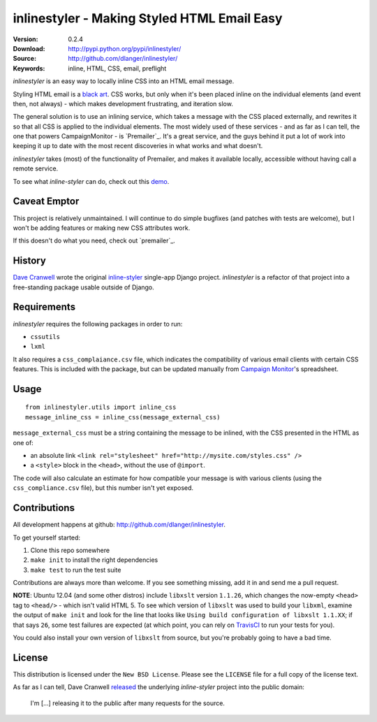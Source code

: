 ============================================
inlinestyler - Making Styled HTML Email Easy
============================================

:Version: 0.2.4
:Download: http://pypi.python.org/pypi/inlinestyler/
:Source: http://github.com/dlanger/inlinestyler/
:Keywords: inline, HTML, CSS, email, preflight

`inlinestyler` is an easy way to locally inline CSS into an HTML email message.

Styling HTML email is a `black art`_. CSS works, but only when it's been placed
inline on the individual elements (and event then, not always) - which makes
development frustrating, and iteration slow. 

The general solution is to use an inlining service, which takes a message with 
the CSS placed externally, and rewrites it so that all CSS is applied to the
individual elements. The most widely used of these services - and as far as I 
can tell, the one that powers CampaignMonitor - is `Premailer`_. It's a great 
service, and the guys behind it put a lot of work into keeping it up to date
with the most recent discoveries in what works and what doesn't.

`inlinestyler` takes (most) of the functionality of Premailer, and makes it 
available locally, accessible without having call a remote service. 

To see what `inline-styler` can do, check out this `demo`_.

.. _`black art`: http://www.campaignmonitor.com/css/
.. _`Premailer`: http://premailer.dialect.ca/
.. _`demo`: http://inlinestyler.torchboxapps.com/


Caveat Emptor
=============

This project is relatively unmaintained. I will continue to do simple bugfixes 
(and patches with tests are welcome), but I won't be adding features or making
new CSS attributes work.

If this doesn't do what you need, check out `premailer`_.

.. _`premailer`: https://github.com/peterbe/premailer


History
=======

`Dave Cranwell`_ wrote the original `inline-styler`_ single-app Django project. 
`inlinestyler` is a refactor of that project into a free-standing package usable 
outside of Django.

.. _`inline-styler`: https://github.com/davecranwell/inline-styler
.. _`Dave Cranwell`: http://www.twitter.com/davecranwell

Requirements
============

`inlinestyler` requires the following packages in order to run:

* ``cssutils`` 
* ``lxml`` 

It also requires a ``css_complaiance.csv`` file, which indicates the 
compatibility of various email clients with certain CSS features. This
is included with the package, but can be updated manually from 
`Campaign Monitor`_'s spreadsheet.

.. _`Campaign Monitor`: http://www.campaignmonitor.com/css/

Usage
=====

::

     from inlinestyler.utils import inline_css
     message_inline_css = inline_css(message_external_css)


``message_external_css`` must be a string containing the message to be inlined, 
with the CSS presented in the HTML as one of:

* an absolute link ``<link rel="stylesheet" href="http://mysite.com/styles.css" />`` 
* a ``<style>`` block in the ``<head>``, without the use of ``@import``.

The code will also calculate an estimate for how compatible your message is with 
various clients (using the ``css_compliance.csv`` file), but this number isn't 
yet exposed. 

Contributions
=============

All development happens at github: http://github.com/dlanger/inlinestyler.

To get yourself started:

#. Clone this repo somewhere
#. ``make init`` to install the right dependencies
#. ``make test`` to run the test suite

Contributions are always more than welcome. If you see something missing, add it
in and send me a pull request.

**NOTE**: Ubuntu 12.04 (and some other distros) include ``libxslt`` version
``1.1.26``, which changes the now-empty ``<head>`` tag to ``<head/>`` - which 
isn't valid HTML 5. To see which version of ``libxslt`` was used to build
your ``libxml``, examine the output of ``make init`` and look for the 
line that looks like ``Using build configuration of libxslt 1.1.XX``; if
that says ``26``, some test failures are expected (at which point, you
can rely on `TravisCI`_ to run your tests for you). 

You could also install your own version of ``libxslt`` from source, but 
you're probably going to have a bad time.

.. _`TravisCI`: https://travis-ci.org/dlanger/inlinestyler

License
=======

This distribution is licensed under the ``New BSD License``. Please see the 
``LICENSE`` file for a full copy of the license text.

As far as I can tell, Dave Cranwell `released`_ the underlying `inline-styler`
project into the public domain:

   I'm [...] releasing it to the public after many requests for the source.

.. _`released`: https://github.com/davecranwell/inline-styler/blob/c22a5fb67771d082ce0e999ea814dbdf2f05cdfe/README
